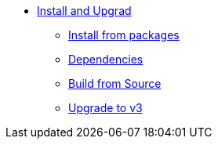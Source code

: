 * xref:index.adoc[Install and Upgrad]
** xref:packages.adoc[Install from packages]
** xref:dependencies.adoc[Dependencies]
** xref:source.adoc[Build from Source]
** xref:upgrade.adoc[Upgrade to v3]
